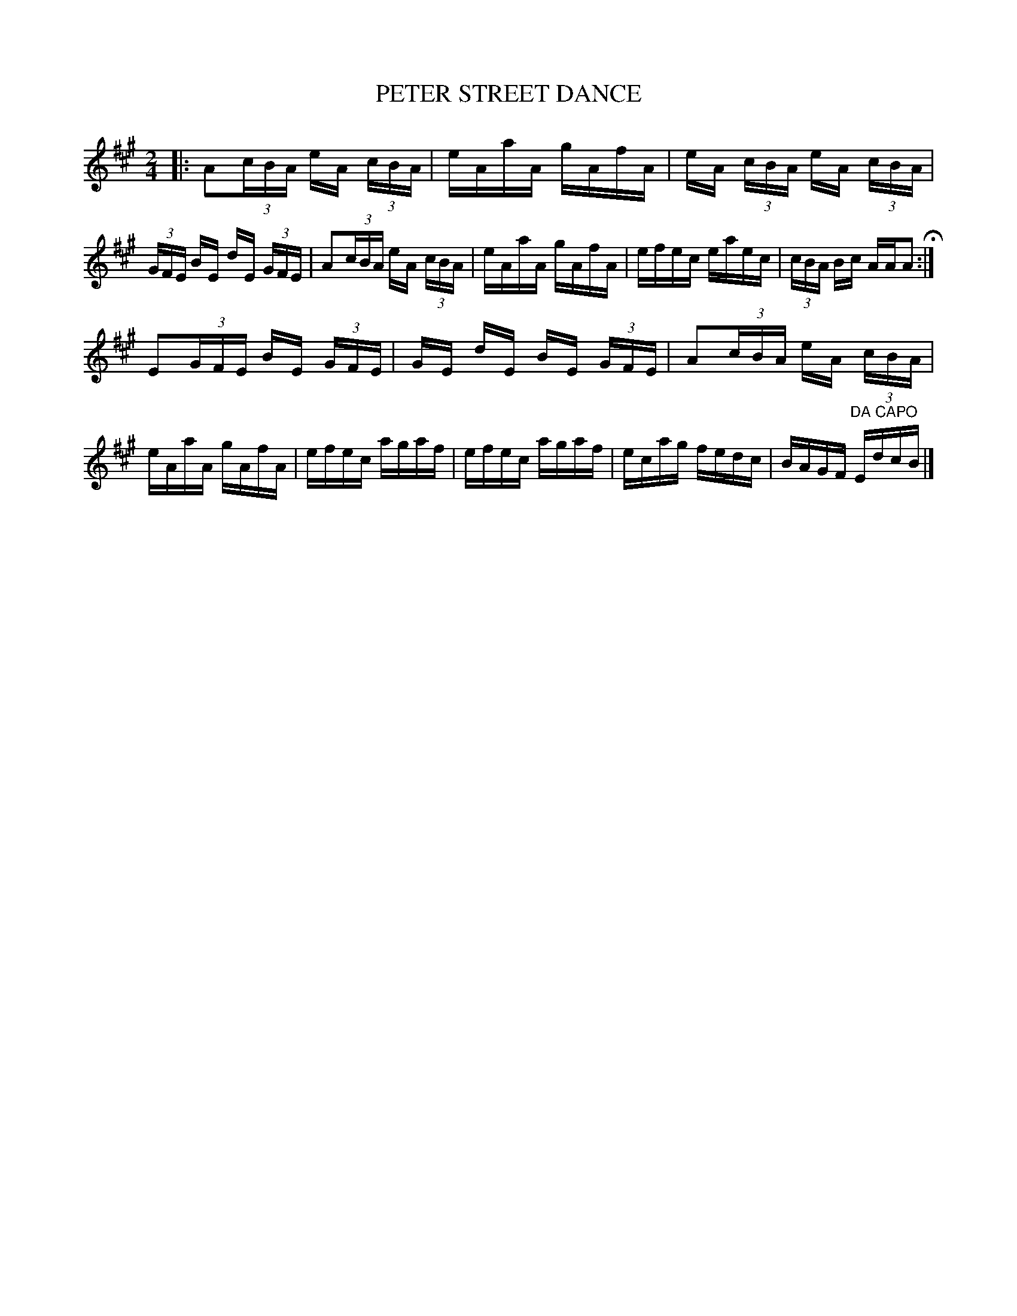 X: 0824
T: PETER STREET DANCE
B: Oliver Ditson "The Boston Collection of Instrumental Music" 1910 p.82 #4
F: http://conquest.imslp.info/files/imglnks/usimg/8/8f/IMSLP175643-PMLP309456-bostoncollection00bost_bw.pdf
%: 2012 John Chambers <jc:trillian.mit.edu>
M: 2/4
L: 1/16
K: A
|:\
A2(3cBA eA (3cBA | eAaA gAfA |\
eA (3cBA eA (3cBA | (3GFE BE dE (3GFE |\
A2(3cBA eA (3cBA | eAaA gAfA |\
efec eaec | (3cBA Bc AAA2 H:|
E2(3GFE BE (3GFE | GE dE BE (3GFE |\
A2(3cBA eA (3cBA | eAaA gAfA |\
efec agaf | efec agaf |\
ecag fedc | BAGF "DA CAPO"EdcB |]
